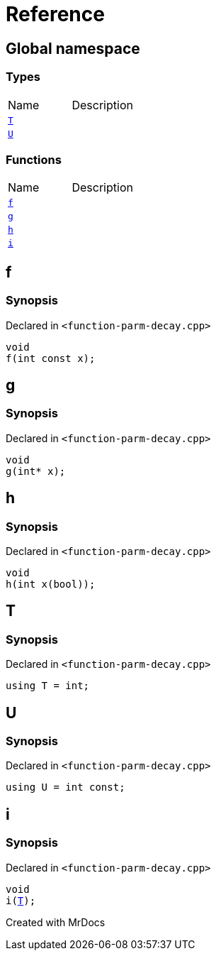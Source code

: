 = Reference
:mrdocs:

[#index]

== Global namespace

===  Types
[cols=2,separator=¦]
|===
¦Name ¦Description
¦xref:T.adoc[`T`]  ¦

¦xref:U.adoc[`U`]  ¦

|===
=== Functions
[cols=2,separator=¦]
|===
¦Name ¦Description
¦xref:f.adoc[`f`]  ¦

¦xref:g.adoc[`g`]  ¦

¦xref:h.adoc[`h`]  ¦

¦xref:i.adoc[`i`]  ¦

|===


[#f]

== f



=== Synopsis

Declared in `<function-parm-decay.cpp>`

[source,cpp,subs="verbatim,macros,-callouts"]
----
void
f(int const x);
----









[#g]

== g



=== Synopsis

Declared in `<function-parm-decay.cpp>`

[source,cpp,subs="verbatim,macros,-callouts"]
----
void
g(int* x);
----









[#h]

== h



=== Synopsis

Declared in `<function-parm-decay.cpp>`

[source,cpp,subs="verbatim,macros,-callouts"]
----
void
h(int x(bool));
----









[#T]

== T



=== Synopsis

Declared in `<function-parm-decay.cpp>`

[source,cpp,subs="verbatim,macros,-callouts"]
----
using T = int;
----



[#U]

== U



=== Synopsis

Declared in `<function-parm-decay.cpp>`

[source,cpp,subs="verbatim,macros,-callouts"]
----
using U = int const;
----



[#i]

== i



=== Synopsis

Declared in `<function-parm-decay.cpp>`

[source,cpp,subs="verbatim,macros,-callouts"]
----
void
i(xref:T.adoc[T]);
----









Created with MrDocs
